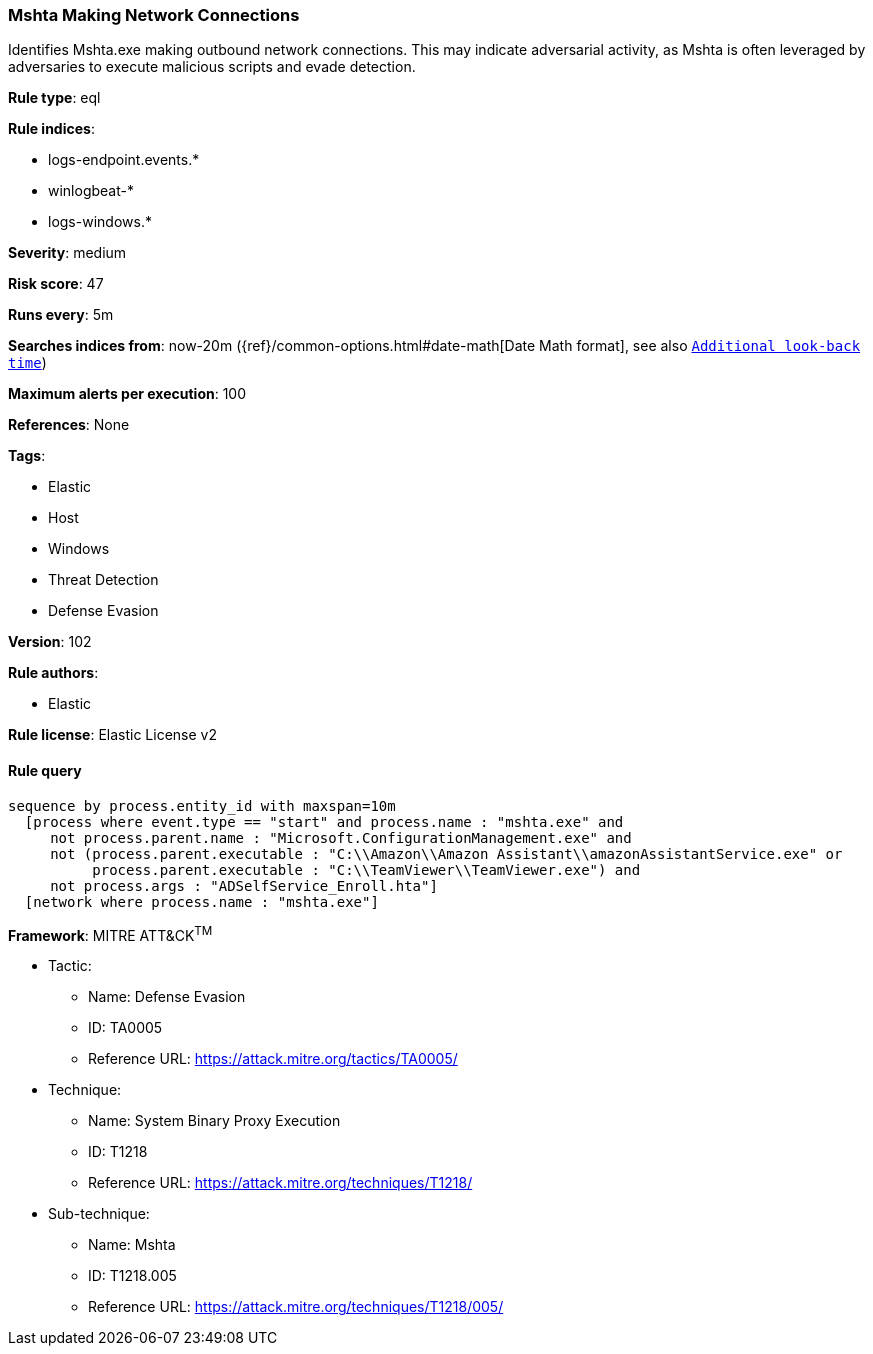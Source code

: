 [[prebuilt-rule-8-3-3-mshta-making-network-connections]]
=== Mshta Making Network Connections

Identifies Mshta.exe making outbound network connections. This may indicate adversarial activity, as Mshta is often leveraged by adversaries to execute malicious scripts and evade detection.

*Rule type*: eql

*Rule indices*: 

* logs-endpoint.events.*
* winlogbeat-*
* logs-windows.*

*Severity*: medium

*Risk score*: 47

*Runs every*: 5m

*Searches indices from*: now-20m ({ref}/common-options.html#date-math[Date Math format], see also <<rule-schedule, `Additional look-back time`>>)

*Maximum alerts per execution*: 100

*References*: None

*Tags*: 

* Elastic
* Host
* Windows
* Threat Detection
* Defense Evasion

*Version*: 102

*Rule authors*: 

* Elastic

*Rule license*: Elastic License v2


==== Rule query


[source, js]
----------------------------------
sequence by process.entity_id with maxspan=10m
  [process where event.type == "start" and process.name : "mshta.exe" and
     not process.parent.name : "Microsoft.ConfigurationManagement.exe" and
     not (process.parent.executable : "C:\\Amazon\\Amazon Assistant\\amazonAssistantService.exe" or
          process.parent.executable : "C:\\TeamViewer\\TeamViewer.exe") and
     not process.args : "ADSelfService_Enroll.hta"]
  [network where process.name : "mshta.exe"]

----------------------------------

*Framework*: MITRE ATT&CK^TM^

* Tactic:
** Name: Defense Evasion
** ID: TA0005
** Reference URL: https://attack.mitre.org/tactics/TA0005/
* Technique:
** Name: System Binary Proxy Execution
** ID: T1218
** Reference URL: https://attack.mitre.org/techniques/T1218/
* Sub-technique:
** Name: Mshta
** ID: T1218.005
** Reference URL: https://attack.mitre.org/techniques/T1218/005/
